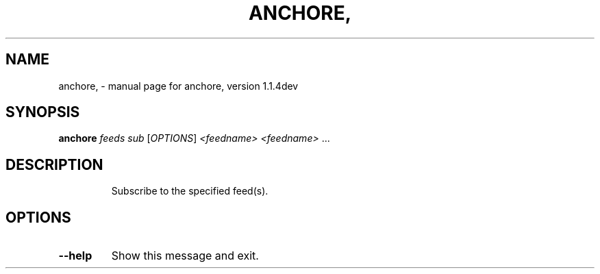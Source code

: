 .\" DO NOT MODIFY THIS FILE!  It was generated by help2man 1.41.1.
.TH ANCHORE, "1" "June 2017" "anchore, version 1.1.4dev" "User Commands"
.SH NAME
anchore, \- manual page for anchore, version 1.1.4dev
.SH SYNOPSIS
.B anchore
\fIfeeds sub \fR[\fIOPTIONS\fR] \fI<feedname> <feedname> \fR...
.SH DESCRIPTION
.IP
Subscribe to the specified feed(s).
.SH OPTIONS
.TP
\fB\-\-help\fR
Show this message and exit.
